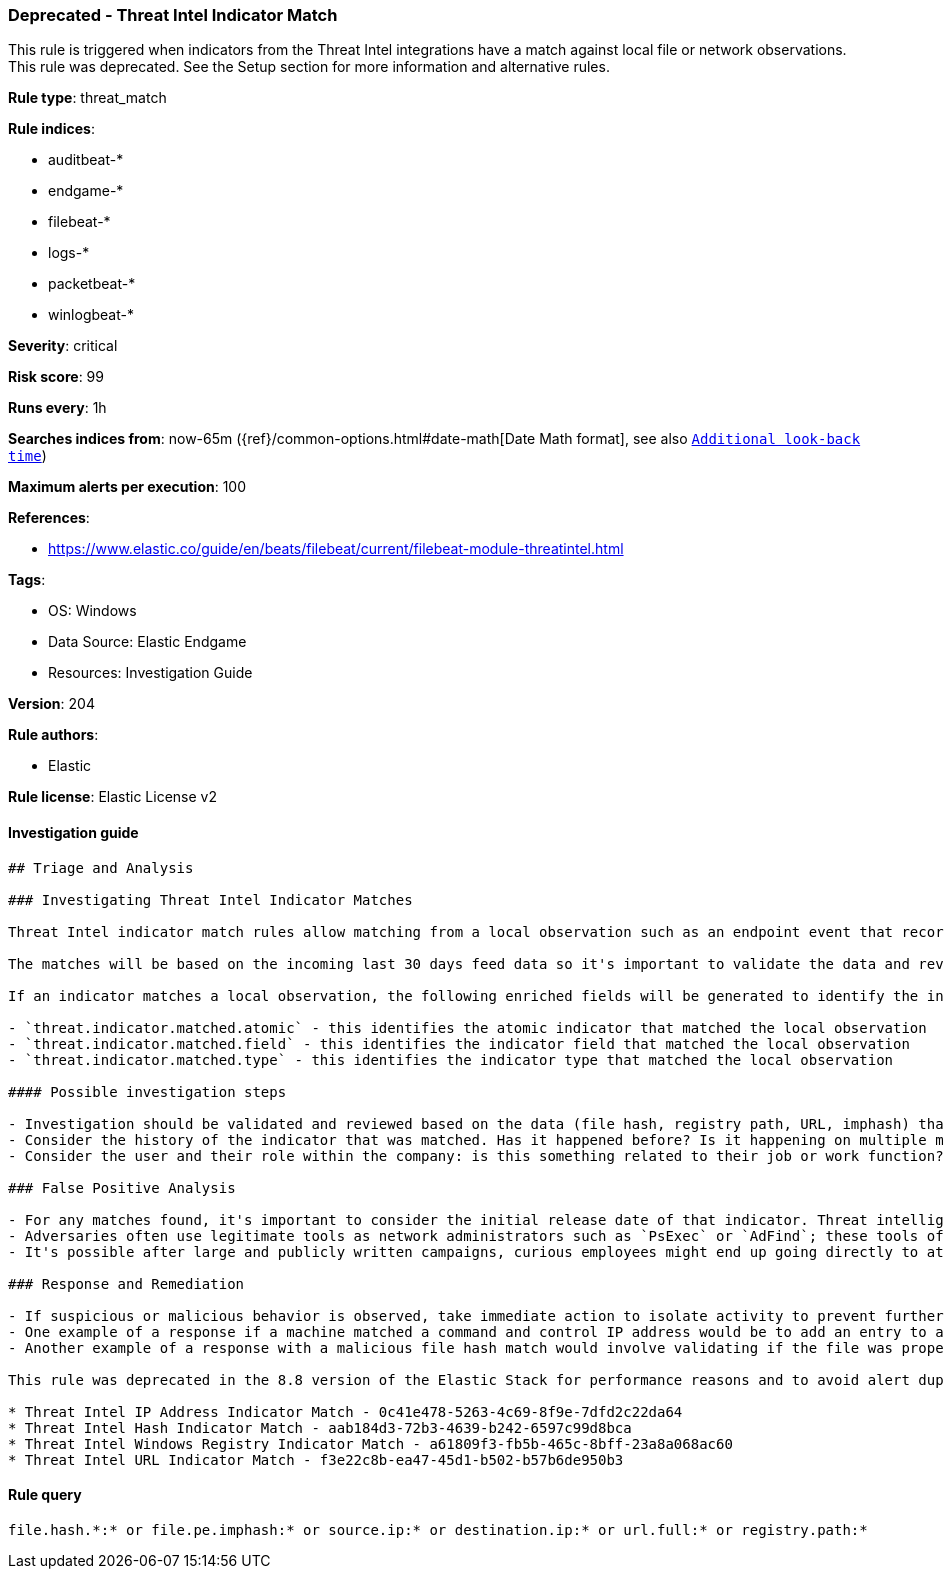 [[prebuilt-rule-8-7-8-deprecated-threat-intel-indicator-match]]
=== Deprecated - Threat Intel Indicator Match

This rule is triggered when indicators from the Threat Intel integrations have a match against local file or network observations.  This rule was deprecated. See the Setup section for more information and alternative rules.

*Rule type*: threat_match

*Rule indices*: 

* auditbeat-*
* endgame-*
* filebeat-*
* logs-*
* packetbeat-*
* winlogbeat-*

*Severity*: critical

*Risk score*: 99

*Runs every*: 1h

*Searches indices from*: now-65m ({ref}/common-options.html#date-math[Date Math format], see also <<rule-schedule, `Additional look-back time`>>)

*Maximum alerts per execution*: 100

*References*: 

* https://www.elastic.co/guide/en/beats/filebeat/current/filebeat-module-threatintel.html

*Tags*: 

* OS: Windows
* Data Source: Elastic Endgame
* Resources: Investigation Guide

*Version*: 204

*Rule authors*: 

* Elastic

*Rule license*: Elastic License v2


==== Investigation guide


[source, markdown]
----------------------------------
## Triage and Analysis

### Investigating Threat Intel Indicator Matches

Threat Intel indicator match rules allow matching from a local observation such as an endpoint event that records a file hash with an entry of a file hash stored within the Threat Intel integrations. Matches can also occur on an IP address, registry path, URL, or imphash.

The matches will be based on the incoming last 30 days feed data so it's important to validate the data and review the results by investigating the associated activity to determine if it requires further investigation.

If an indicator matches a local observation, the following enriched fields will be generated to identify the indicator, field, and type matched.

- `threat.indicator.matched.atomic` - this identifies the atomic indicator that matched the local observation
- `threat.indicator.matched.field` - this identifies the indicator field that matched the local observation
- `threat.indicator.matched.type` - this identifies the indicator type that matched the local observation

#### Possible investigation steps

- Investigation should be validated and reviewed based on the data (file hash, registry path, URL, imphash) that was matched and by viewing the source of that activity.
- Consider the history of the indicator that was matched. Has it happened before? Is it happening on multiple machines? These kinds of questions can help understand if the activity is related to legitimate behavior.
- Consider the user and their role within the company: is this something related to their job or work function?

### False Positive Analysis

- For any matches found, it's important to consider the initial release date of that indicator. Threat intelligence can be a great tool for augmenting existing security processes, while at the same time it should be understood that threat intelligence can represent a specific set of activity observed at a point in time. For example, an IP address may have hosted malware observed in a Dridex campaign months ago, but it's possible that IP has been remediated and no longer represents any threat.
- Adversaries often use legitimate tools as network administrators such as `PsExec` or `AdFind`; these tools often find their way into indicator lists creating the potential for false positives.
- It's possible after large and publicly written campaigns, curious employees might end up going directly to attacker infrastructure and triggering these rules.

### Response and Remediation

- If suspicious or malicious behavior is observed, take immediate action to isolate activity to prevent further post-compromise behavior.
- One example of a response if a machine matched a command and control IP address would be to add an entry to a network device such as a firewall or proxy appliance to prevent any outbound activity from leaving that machine.
- Another example of a response with a malicious file hash match would involve validating if the file was properly quarantined, reviewing current running processes for any abnormal activity, and investigating for any other follow-up actions such as persistence or lateral movement.

This rule was deprecated in the 8.8 version of the Elastic Stack for performance reasons and to avoid alert duplication due to the indicators expiration new feature. Users using 8.8+ versions should disable this rule and enable indicator-based rules instead:

* Threat Intel IP Address Indicator Match - 0c41e478-5263-4c69-8f9e-7dfd2c22da64
* Threat Intel Hash Indicator Match - aab184d3-72b3-4639-b242-6597c99d8bca
* Threat Intel Windows Registry Indicator Match - a61809f3-fb5b-465c-8bff-23a8a068ac60
* Threat Intel URL Indicator Match - f3e22c8b-ea47-45d1-b502-b57b6de950b3
----------------------------------

==== Rule query


[source, js]
----------------------------------
file.hash.*:* or file.pe.imphash:* or source.ip:* or destination.ip:* or url.full:* or registry.path:*

----------------------------------
